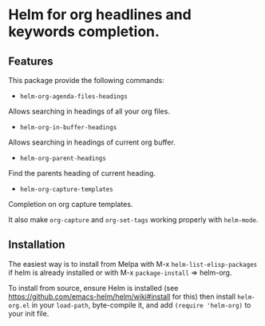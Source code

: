 [[https://github.com/emacs-helm/helm-recoll/blob/master/LICENSE][file:http://img.shields.io/badge/license-GNU%20GPLv3-blue.svg]]
[[http://stable.melpa.org/#/helm-recoll][file:http://stable.melpa.org/packages/helm-org-badge.svg]]
[[http://melpa.org/#/helm-recoll][file:http://melpa.org/packages/helm-org-badge.svg]]

* Helm for org headlines and keywords completion.

** Features

This package provide the following commands:

- ~helm-org-agenda-files-headings~

Allows searching in headings of all your org files.

- ~helm-org-in-buffer-headings~

Allows searching in headings of current org buffer.

- ~helm-org-parent-headings~

Find the parents heading of current heading.

- ~helm-org-capture-templates~

Completion on org capture templates.

It also make ~org-capture~ and ~org-set-tags~ working properly with
~helm-mode~.

** Installation

The easiest way is to install from Melpa with
M-x ~helm-list-elisp-packages~ if helm is already installed or with M-x
~package-install~ => helm-org.

To install from source, ensure Helm is installed (see
https://github.com/emacs-helm/helm/wiki#install for this) then install
~helm-org.el~ in your ~load-path~, byte-compile it, and add 
~(require 'helm-org)~ to your init file. 

